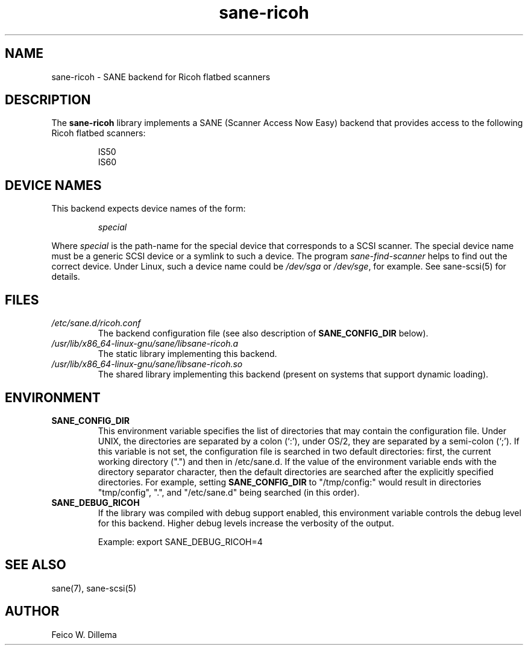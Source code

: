 .TH sane\-ricoh 5 "14 Jul 2008" "" "SANE Scanner Access Now Easy"
.IX sane\-ricoh
.SH NAME
sane\-ricoh \- SANE backend for Ricoh flatbed scanners
.SH DESCRIPTION
The
.B sane\-ricoh
library implements a SANE (Scanner Access Now Easy) backend that
provides access to the following Ricoh flatbed scanners:
.PP
.RS
IS50
.br
IS60
.br
.RE
.PP
.SH "DEVICE NAMES"
This backend expects device names of the form:
.PP
.RS
.I special
.RE
.PP
Where
.I special
is the path-name for the special device that corresponds to a
SCSI scanner. The special device name must be a generic SCSI device or a
symlink to such a device.  The program
.IR sane\-find\-scanner
helps to find out the correct device. Under Linux, such a device name
could be
.I /dev/sga
or
.IR /dev/sge ,
for example.  See sane\-scsi(5) for details.

.SH FILES
.TP
.I /etc/sane.d/ricoh.conf
The backend configuration file (see also description of
.B SANE_CONFIG_DIR
below).
.TP
.I /usr/lib/x86_64-linux-gnu/sane/libsane\-ricoh.a
The static library implementing this backend.
.TP
.I /usr/lib/x86_64-linux-gnu/sane/libsane\-ricoh.so
The shared library implementing this backend (present on systems that
support dynamic loading).
.SH ENVIRONMENT
.TP
.B SANE_CONFIG_DIR
This environment variable specifies the list of directories that may
contain the configuration file.  Under UNIX, the directories are
separated by a colon (`:'), under OS/2, they are separated by a
semi-colon (`;').  If this variable is not set, the configuration file
is searched in two default directories: first, the current working
directory (".") and then in /etc/sane.d.  If the value of the
environment variable ends with the directory separator character, then
the default directories are searched after the explicitly specified
directories.  For example, setting
.B SANE_CONFIG_DIR
to "/tmp/config:" would result in directories "tmp/config", ".", and
"/etc/sane.d" being searched (in this order).
.TP
.B SANE_DEBUG_RICOH
If the library was compiled with debug support enabled, this
environment variable controls the debug level for this backend.  Higher
debug levels increase the verbosity of the output.

Example:
export SANE_DEBUG_RICOH=4

.SH "SEE ALSO"
sane(7), sane\-scsi(5)
.SH AUTHOR
Feico W. Dillema
